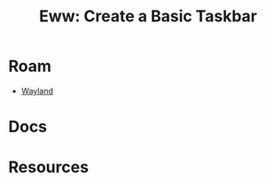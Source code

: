 :PROPERTIES:
:ID:       ab9271e2-6c62-40b9-907e-bb2535c19266
:END:
#+TITLE: Eww: Create a Basic Taskbar
#+CATEGORY: slips
#+TAGS:

* Roam
+ [[id:f92bb944-0269-47d4-b07c-2bd683e936f2][Wayland]]

* Docs

* Resources
